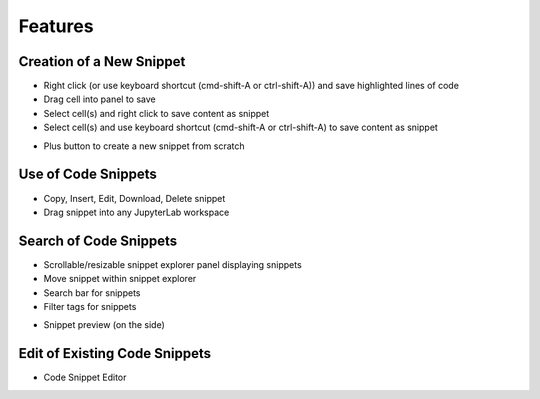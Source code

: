 Features
========

Creation of a New Snippet
-------------------------

.. image:: ../../Design/right_click.png
.. image:: ../../Design/code_snippet_input_dialog.png

-  Right click (or use keyboard shortcut (cmd-shift-A or ctrl-shift-A)) and save highlighted lines of code
-  Drag cell into panel to save
-  Select cell(s) and right click to save content as snippet
-  Select cell(s) and use keyboard shortcut (cmd-shift-A or ctrl-shift-A) to save content as snippet

.. image:: ../../Design/create_from_scratch.png
-  Plus button to create a new snippet from scratch

Use of Code Snippets
--------------------

.. image:: ../../Design/code_snippet_menu.png
-  Copy, Insert, Edit, Download, Delete snippet
-  Drag snippet into any JupyterLab workspace

Search of Code Snippets
-----------------------

.. image:: ../../Design/code_snippet_filter_box.png
-  Scrollable/resizable snippet explorer panel displaying snippets
-  Move snippet within snippet explorer
-  Search bar for snippets
-  Filter tags for snippets

.. image:: ../../Design/code_snippet_preview.png
-  Snippet preview (on the side)

Edit of Existing Code Snippets
------------------------------

.. image:: ../../Design/code_snippet_edit.png
-  Code Snippet Editor
